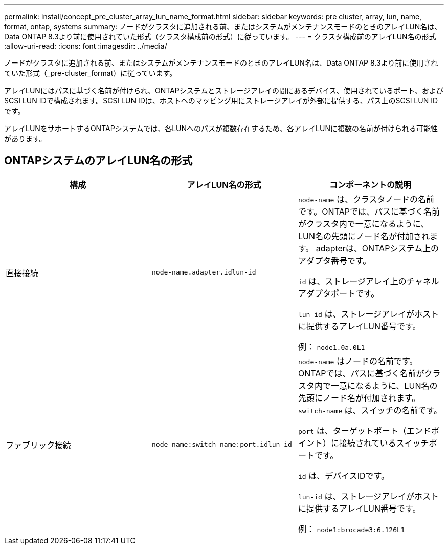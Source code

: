 ---
permalink: install/concept_pre_cluster_array_lun_name_format.html 
sidebar: sidebar 
keywords: pre cluster, array, lun, name, format, ontap, systems 
summary: ノードがクラスタに追加される前、またはシステムがメンテナンスモードのときのアレイLUN名は、Data ONTAP 8.3より前に使用されていた形式（クラスタ構成前の形式）に従っています。 
---
= クラスタ構成前のアレイLUN名の形式
:allow-uri-read: 
:icons: font
:imagesdir: ../media/


[role="lead"]
ノードがクラスタに追加される前、またはシステムがメンテナンスモードのときのアレイLUN名は、Data ONTAP 8.3より前に使用されていた形式（_pre-cluster_format）に従っています。

アレイLUNにはパスに基づく名前が付けられ、ONTAPシステムとストレージアレイの間にあるデバイス、使用されているポート、およびSCSI LUN IDで構成されます。SCSI LUN IDは、ホストへのマッピング用にストレージアレイが外部に提供する、パス上のSCSI LUN IDです。

アレイLUNをサポートするONTAPシステムでは、各LUNへのパスが複数存在するため、各アレイLUNに複数の名前が付けられる可能性があります。



== ONTAPシステムのアレイLUN名の形式

|===
| 構成 | アレイLUN名の形式 | コンポーネントの説明 


 a| 
直接接続
 a| 
`node-name.adapter.idlun-id`
 a| 
`node-name` は、クラスタノードの名前です。ONTAPでは、パスに基づく名前がクラスタ内で一意になるように、LUN名の先頭にノード名が付加されます。 adapterは、ONTAPシステム上のアダプタ番号です。

`id` は、ストレージアレイ上のチャネルアダプタポートです。

`lun-id` は、ストレージアレイがホストに提供するアレイLUN番号です。

例： `node1.0a.0L1`



 a| 
ファブリック接続
 a| 
`node-name:switch-name:port.idlun-id`
 a| 
`node-name` はノードの名前です。ONTAPでは、パスに基づく名前がクラスタ内で一意になるように、LUN名の先頭にノード名が付加されます。 `switch-name` は、スイッチの名前です。

`port` は、ターゲットポート（エンドポイント）に接続されているスイッチポートです。

`id` は、デバイスIDです。

`lun-id` は、ストレージアレイがホストに提供するアレイLUN番号です。

例： `node1:brocade3:6.126L1`

|===